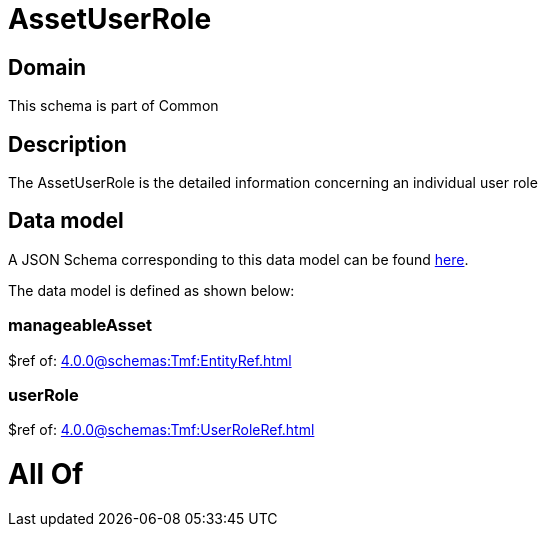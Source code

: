 = AssetUserRole

[#domain]
== Domain

This schema is part of Common

[#description]
== Description

The AssetUserRole is the detailed information concerning an individual user role


[#data_model]
== Data model

A JSON Schema corresponding to this data model can be found https://tmforum.org[here].

The data model is defined as shown below:


=== manageableAsset
$ref of: xref:4.0.0@schemas:Tmf:EntityRef.adoc[]


=== userRole
$ref of: xref:4.0.0@schemas:Tmf:UserRoleRef.adoc[]


= All Of 
